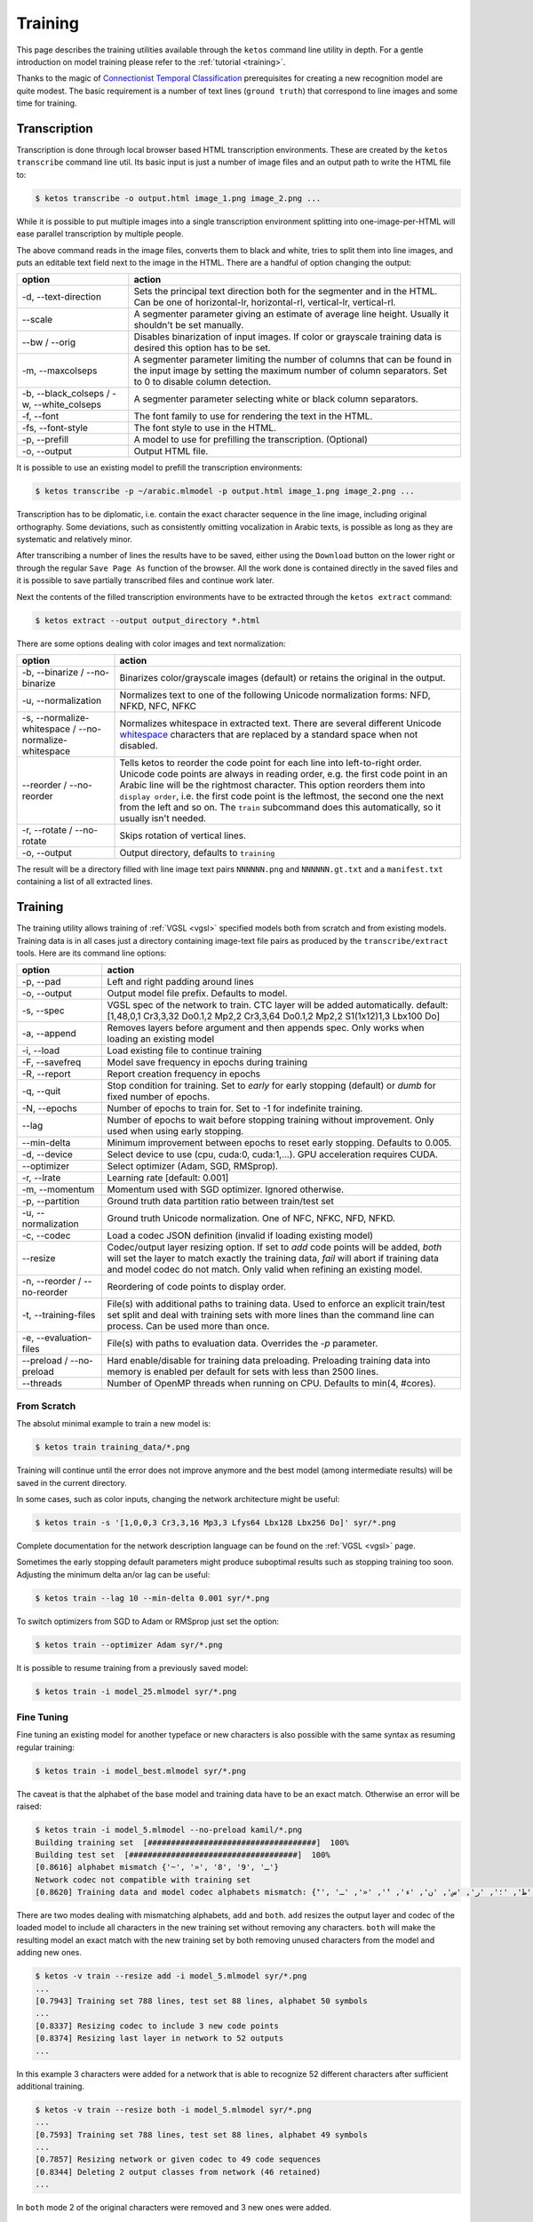 .. _ketos:

Training
========

This page describes the training utilities available through the ``ketos``
command line utility in depth. For a gentle introduction on model training
please refer to the :ref:`tutorial <training>`. 

Thanks to the magic of `Connectionist Temporal Classification
<ftp://ftp.idsia.ch/pub/juergen/icml2006.pdf>`_ prerequisites for creating a
new recognition model are quite modest. The basic requirement is a number of
text lines (``ground truth``) that correspond to line images and some time for
training.

Transcription
-------------

Transcription is done through local browser based HTML transcription
environments. These are created by the ``ketos transcribe`` command line util.
Its basic input is just a number of image files and an output path to write the
HTML file to:

.. code-block:: console

        $ ketos transcribe -o output.html image_1.png image_2.png ...

While it is possible to put multiple images into a single transcription
environment splitting into one-image-per-HTML will ease parallel transcription
by multiple people.

The above command reads in the image files, converts them to black and white,
tries to split them into line images, and puts an editable text field next to
the image in the HTML. There are a handful of option changing the output:

=============================================== ======
option                                          action
=============================================== ======
-d, --text-direction                            Sets the principal text direction both for the segmenter and in the HTML. Can be one of horizontal-lr, horizontal-rl, vertical-lr, vertical-rl.
--scale                                         A segmenter parameter giving an estimate of average line height. Usually it shouldn't be set manually.
--bw / --orig                                   Disables binarization of input images. If color or grayscale training data is desired this option has to be set.
-m, --maxcolseps                                A segmenter parameter limiting the number of columns that can be found in the input image by setting the maximum number of column separators. Set to 0 to disable column detection.
-b, --black_colseps / -w, --white_colseps       A segmenter parameter selecting white or black column separators.
-f, --font                                      The font family to use for rendering the text in the HTML.
-fs, --font-style                               The font style to use in the HTML.
-p, --prefill                                   A model to use for prefilling the transcription. (Optional)
-o, --output                                    Output HTML file.
=============================================== ======

It is possible to use an existing model to prefill the transcription environments:

.. code-block:: console

        $ ketos transcribe -p ~/arabic.mlmodel -p output.html image_1.png image_2.png ...

Transcription has to be diplomatic, i.e. contain the exact character sequence
in the line image, including original orthography. Some deviations, such as
consistently omitting vocalization in Arabic texts, is possible as long as they
are systematic and relatively minor.

After transcribing a number of lines the results have to be saved, either using
the ``Download`` button on the lower right or through the regular ``Save Page
As`` function of the browser. All the work done is contained directly in the
saved files and it is possible to save partially transcribed files and continue
work later.

Next the contents of the filled transcription environments have to be
extracted through the ``ketos extract`` command:

.. code-block:: console 

        $ ketos extract --output output_directory *.html


There are some options dealing with color images and text normalization:

======================================================= ======
option                                                  action
======================================================= ======
-b, --binarize / --no-binarize                          Binarizes color/grayscale images (default) or retains the original in the output.
-u, --normalization                                     Normalizes text to one of the following Unicode normalization forms: NFD, NFKD, NFC, NFKC
-s, --normalize-whitespace / --no-normalize-whitespace  Normalizes whitespace in extracted text. There are several different Unicode `whitespace
                                                        <https://en.wikipedia.org/wiki/Whitespace_character#Unicode>`_ characters that
                                                        are replaced by a standard space when not disabled.
--reorder / --no-reorder                                Tells ketos to reorder the code
                                                        point for each line into
                                                        left-to-right order. Unicode
                                                        code points are always in
                                                        reading order, e.g. the first
                                                        code point in an Arabic line
                                                        will be the rightmost
                                                        character. This option reorders
                                                        them into ``display order``,
                                                        i.e. the first code point is
                                                        the leftmost, the second one
                                                        the next from the left and so
                                                        on. The ``train`` subcommand
                                                        does this automatically, so it
                                                        usually isn't needed.
-r, --rotate / --no-rotate                              Skips rotation of vertical lines.
-o, --output                                            Output directory, defaults to ``training``
======================================================= ======

The result will be a directory filled with line image text pairs ``NNNNNN.png``
and ``NNNNNN.gt.txt`` and a ``manifest.txt`` containing a list of all extracted
lines.

Training
--------

The training utility allows training of :ref:`VGSL <vgsl>` specified models
both from scratch and from existing models. Training data is in all cases just
a directory containing image-text file pairs as produced by the
``transcribe/extract`` tools. Here are its command line options:

======================================================= ======
option                                                  action
======================================================= ======
-p, --pad                                               Left and right padding around lines
-o, --output                                            Output model file prefix. Defaults to model.
-s, --spec                                              VGSL spec of the network to train. CTC layer
                                                        will be added automatically. default:
                                                        [1,48,0,1 Cr3,3,32 Do0.1,2 Mp2,2 Cr3,3,64
                                                        Do0.1,2 Mp2,2 S1(1x12)1,3 Lbx100 Do]
-a, --append                                            Removes layers before argument and then
                                                        appends spec. Only works when loading an
                                                        existing model
-i, --load                                              Load existing file to continue training
-F, --savefreq                                          Model save frequency in epochs during
                                                        training
-R, --report                                            Report creation frequency in epochs
-q, --quit                                              Stop condition for training. Set to `early`
                                                        for early stopping (default) or `dumb` for fixed
                                                        number of epochs.
-N, --epochs                                            Number of epochs to train for. Set to -1 for indefinite training.
--lag                                                   Number of epochs to wait before stopping
                                                        training without improvement. Only used when using early stopping.
--min-delta                                             Minimum improvement between epochs to reset
                                                        early stopping. Defaults to 0.005.
-d, --device                                            Select device to use (cpu, cuda:0, cuda:1,...). GPU acceleration requires CUDA.
--optimizer                                             Select optimizer (Adam, SGD, RMSprop).
-r, --lrate                                             Learning rate  [default: 0.001]
-m, --momentum                                          Momentum used with SGD optimizer. Ignored otherwise.
-p, --partition                                         Ground truth data partition ratio between train/test set
-u, --normalization                                     Ground truth Unicode normalization. One of NFC, NFKC, NFD, NFKD.
-c, --codec                                             Load a codec JSON definition (invalid if loading existing model)
--resize                                                Codec/output layer resizing option. If set
                                                        to `add` code points will be added, `both`
                                                        will set the layer to match exactly the
                                                        training data, `fail` will abort if training
                                                        data and model codec do not match. Only valid when refining an existing model.
-n, --reorder / --no-reorder                            Reordering of code points to display order.
-t, --training-files                                    File(s) with additional paths to training data. Used to 
                                                        enforce an explicit train/test set split and deal with 
                                                        training sets with more lines than the command line can process. Can be used more than once.
-e, --evaluation-files                                  File(s) with paths to evaluation data. Overrides the `-p` parameter.
--preload / --no-preload                                Hard enable/disable for training data preloading. Preloading 
                                                        training data into memory is enabled per default for sets with less than 2500 lines.
--threads                                               Number of OpenMP threads when running on CPU. Defaults to min(4, #cores).
======================================================= ======

From Scratch
~~~~~~~~~~~~

The absolut minimal example to train a new model is:

.. code-block:: console

        $ ketos train training_data/*.png

Training will continue until the error does not improve anymore and the best
model (among intermediate results) will be saved in the current directory.

In some cases, such as color inputs, changing the network architecture might be
useful:

.. code-block:: console

        $ ketos train -s '[1,0,0,3 Cr3,3,16 Mp3,3 Lfys64 Lbx128 Lbx256 Do]' syr/*.png

Complete documentation for the network description language can be found on the
:ref:`VGSL <vgsl>` page.

Sometimes the early stopping default parameters might produce suboptimal
results such as stopping training too soon. Adjusting the minimum delta an/or
lag can be useful:

.. code-block:: console

        $ ketos train --lag 10 --min-delta 0.001 syr/*.png

To switch optimizers from SGD to Adam or RMSprop just set the option:

.. code-block:: console

        $ ketos train --optimizer Adam syr/*.png

It is possible to resume training from a previously saved model:

.. code-block:: console

        $ ketos train -i model_25.mlmodel syr/*.png

Fine Tuning
~~~~~~~~~~~

Fine tuning an existing model for another typeface or new characters is also
possible with the same syntax as resuming regular training:

.. code-block:: console

        $ ketos train -i model_best.mlmodel syr/*.png

The caveat is that the alphabet of the base model and training data have to be
an exact match. Otherwise an error will be raised:

.. code-block:: console

        $ ketos train -i model_5.mlmodel --no-preload kamil/*.png
        Building training set  [####################################]  100%
        Building test set  [####################################]  100%
        [0.8616] alphabet mismatch {'~', '»', '8', '9', 'ـ'} 
        Network codec not compatible with training set
        [0.8620] Training data and model codec alphabets mismatch: {'ٓ', '؟', '!', 'ص', '،', 'ذ', 'ة', 'ي', 'و', 'ب', 'ز', 'ح', 'غ', '~', 'ف', ')', 'د', 'خ', 'م', '»', 'ع', 'ى', 'ق', 'ش', 'ا', 'ه', 'ك', 'ج', 'ث', '(', 'ت', 'ظ', 'ض', 'ل', 'ط', '؛', 'ر', 'س', 'ن', 'ء', 'ٔ', '«', 'ـ', 'ٕ'} 
        
There are two modes dealing with mismatching alphabets, ``add`` and ``both``.
``add`` resizes the output layer and codec of the loaded model to include all
characters in the new training set without removing any characters. ``both``
will make the resulting model an exact match with the new training set by both
removing unused characters from the model and adding new ones.

.. code-block:: console

        $ ketos -v train --resize add -i model_5.mlmodel syr/*.png
        ...
        [0.7943] Training set 788 lines, test set 88 lines, alphabet 50 symbols
        ...
        [0.8337] Resizing codec to include 3 new code points
        [0.8374] Resizing last layer in network to 52 outputs
        ...

In this example 3 characters were added for a network that is able to
recognize 52 different characters after sufficient additional training.

.. code-block:: console

        $ ketos -v train --resize both -i model_5.mlmodel syr/*.png
        ...
        [0.7593] Training set 788 lines, test set 88 lines, alphabet 49 symbols
        ...
        [0.7857] Resizing network or given codec to 49 code sequences
        [0.8344] Deleting 2 output classes from network (46 retained)
        ...

In ``both`` mode 2 of the original characters were removed and 3 new ones were added.


Slicing
~~~~~~~

Refining on mismatched alphabets has its limits. If the alphabets are highly
different the modification of the final linear layer to add/remove character
will destroy the inference capabilities of the network. In those cases it is
often faster to slice off the last few layers of the network and only train
those instead of a complete network from scratch.

Taking the default network definition as printed in the debug log we can see
the layer indices of the model:

.. code-block:: console

        [0.8760] Creating new model [1,48,0,1 Cr3,3,32 Do0.1,2 Mp2,2 Cr3,3,64 Do0.1,2 Mp2,2 S1(1x12)1,3 Lbx100 Do] with 48 outputs
        [0.8762] layer		type	params
        [0.8790] 0		conv	kernel 3 x 3 filters 32 activation r
        [0.8795] 1		dropout	probability 0.1 dims 2
        [0.8797] 2		maxpool	kernel 2 x 2 stride 2 x 2
        [0.8802] 3		conv	kernel 3 x 3 filters 64 activation r
        [0.8804] 4		dropout	probability 0.1 dims 2
        [0.8806] 5		maxpool	kernel 2 x 2 stride 2 x 2
        [0.8813] 6		reshape from 1 1 x 12 to 1/3
        [0.8876] 7		rnn	direction b transposed False summarize False out 100 legacy None
        [0.8878] 8		dropout	probability 0.5 dims 1
        [0.8883] 9		linear	augmented False out 48

To remove everything after the initial convolutional stack and add untrained
layers we define a network stub and index for appending:

.. code-block:: console

        $ ketos train -i model_1.mlmodel --append 7 -s '[Lbx256 Do]' syr/*.png 
        Building training set  [####################################]  100%
        Building test set  [####################################]  100%
        [0.8014] alphabet mismatch {'8', '3', '9', '7', '܇', '݀', '݂', '4', ':', '0'} 
        Slicing and dicing model ✓

The new model will behave exactly like a new one, except potentially training a
lot faster.

Validation
----------

TODO

Artificial Training Data
------------------------

It is possible to rely on artificially created training data, instead of
laborously creating ground truth by manual means. A proper typeface and some
text in the target language will be needed. 

For many popular historical fonts there are free reproductions which quite
closely match printed editions. Most are available in your distribution's
repositories and often shipped with TeX Live.

Some good places to start for non-Latin scripts are:

- `Amiri <http://www.amirifont.org/>`_, a classical Arabic typeface by Khaled
  Hosny
- The `Greek Font Society <http://www.greekfontsociety.gr/>`_ offers freely
  licensed (historical) typefaces for polytonic Greek.
- The friendly religious fanatics from `SIL <http://scripts.sil.org/>`_
  assemble a wide variety of fonts for non-Latin scripts.

Next we need some text to generate artificial line images from. It should be a
typical example of the type of printed works you want to recognize and at least
500-1000 lines in length. 

A minimal invocation to the line generation tool will look like this:

.. code-block:: console

        $ ketos linegen -f Amiri da1.txt da2.txt
        Reading texts   ✓
        Read 3692 unique lines
        Σ (len: 99)
        Symbols:  !(),-./0123456789:ABEFGHILMNPRS[]_acdefghiklmnoprstuvyz«»،؟ءآأؤإئابةتثجحخدذرزسشصضطظعغـفقكلمنهوىيپ
        Writing images  ✓

The output will be written to a directory called ``training_data``, although
this may be changed using the ``-o`` option. Each text line is rendered using
the Amiri typeface.

Alphabet and Normalization
~~~~~~~~~~~~~~~~~~~~~~~~~~

Let's take a look at important information in the preamble:

.. code-block:: console

        Read 3692 unique lines
        Σ (len: 99)
        Symbols:  !(),-./0123456789:ABEFGHILMNPRS[]_acdefghiklmnoprstuvyz«»،؟ﺀﺁﺃﺅﺈﺋﺎﺑﺔﺘﺜﺠﺤﺧﺩﺫﺭﺰﺴﺸﺼﻀﻄﻈﻌﻐـﻔﻘﻜﻠﻤﻨﻫﻭﻰﻳپ

ketos tells us that it found 3692 unique lines which contained 99 different
``symbols`` or ``code points``.  We can see the training data contains all of
the Arabic script including accented precomposed characters, but only a subset
of Latin characters, numerals, and punctuation. A trained model will be able to
recognize only these exact symbols, e.g. a ``C`` or ``j`` on the page will
never be recognized. Either accept this limitation or add additional text lines
to the training corpus until the alphabet matches your needs.

We can also force a normalization form using the ``-u`` option; per default
none is applied. For example:

.. code-block:: console

        $ ketos linegen -u NFD -f "GFS Philostratos" grc.txt
        Reading texts   ✓
        Read 2860 unique lines
        Σ (len: 132)
        Symbols:  #&'()*,-./0123456789:;ABCDEGHILMNOPQRSTVWXZ]abcdefghiklmnopqrstuvxy §·ΑΒΓΔΕΖΗΘΙΚΛΜΝΞΟΠΡΣΤΥΦΧΨΩαβγδεζηθικλμνξοπρςστυφχψω—‘’“
        Combining Characters: COMBINING GRAVE ACCENT, COMBINING ACUTE ACCENT, COMBINING DIAERESIS, COMBINING COMMA ABOVE, COMBINING REVERSED COMMA ABOVE, COMBINING DOT BELOW, COMBINING GREEK PERISPOMENI, COMBINING GREEK YPOGEGRAMMENI


        $ ketos linegen -u NFC -f "GFS Philostratos" grc.txt
        Reading texts   ✓
        Read 2860 unique lines
        Σ (len: 231)
        Symbols:  #&'()*,-./0123456789:;ABCDEGHILMNOPQRSTVWXZ]abcdefghiklmnopqrstuvxy §·ΐΑΒΓΔΕΖΘΙΚΛΜΝΞΟΠΡΣΤΦΧΨΩάέήίαβγδεζηθικλμνξοπρςστυφχψωϊϋόύώἀἁἂἃἄἅἈἌἎἐἑἓἔἕἘἙἜἝἠἡἢἣἤἥἦἧἩἭἮἰἱἳἴἵἶἷἸἹἼὀὁὂὃὄὅὈὉὌὐὑὓὔὕὖὗὙὝὠὡὢὤὥὦὧὨὩὰὲὴὶὸὺὼᾄᾐᾑᾔᾗᾠᾤᾧᾳᾶᾷῃῄῆῇῒῖῥῦῬῳῴῶῷ—‘’“
        Combining Characters: COMBINING ACUTE ACCENT, COMBINING DOT BELOW

While there hasn't been any study on the effect of different normalizations on
recognition accuracy there are some benefits to NFD, namely decreased model
size and easier validation of the alphabet.

Other Parameters
~~~~~~~~~~~~~~~~

Sometimes it is desirable to draw a certain number of lines randomly from one
or more large texts. The ``-n`` option does just that:

.. code-block:: console
        
        $ ketos linegen -u NFD -n 100 -f Amiri da1.txt da2.txt da3.txt da4.txt
        Reading texts   ✓
        Read 114265 unique lines
        Sampling 100 lines      ✓
        Σ (len: 64)
        Symbols:  !(),-./0123456789:[]{}«»،؛؟ءابةتثجحخدذرزسشصضطظعغـفقكلمنهوىي–
        Combining Characters: ARABIC MADDAH ABOVE, ARABIC HAMZA ABOVE, ARABIC HAMZA BELOW
        Writing images ⢿

It is also possible to adjust to amount of degradation/distortion of line
images by using the ``-s/-r/-d/-ds`` switches:

.. code-block:: console

        $ ketos linegen -m 0.2 -s 0.002 -r 0.001 -d 3 Downloads/D/A/da1.txt
        Reading texts   ✓
        Read 859 unique lines
        Σ (len: 46)
        Symbols:  !"-.:،؛؟ءآأؤإئابةتثجحخدذرزسشصضطظعغفقكلمنهوىي﻿
        Writing images  ⣽


Sometimes the shaping engine misbehaves using some fonts (notably ``GFS
Philostratos``) by rendering texts in certain normalizations incorrectly if the
font does not contain glyphs for decomposed characters. One sign are misplaced
diacritics and glyphs in different fonts. A workaround is renormalizing the
text for rendering purposes (here to NFC):

.. code-block:: console

        $ ketos linegen -ur NFC -u NFD -f "GFS Philostratos" grc.txt


